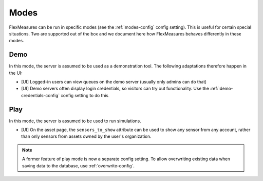 .. _modes-dev:

Modes
============

FlexMeasures can be run in specific modes (see the :ref:`modes-config` config setting).
This is useful for certain special situations. Two are supported out of the box and we document here 
how FlexMeasures behaves differently in these modes.

Demo
-------

In this mode, the server is assumed to be used as a demonstration tool. The following adaptations therefore happen in the UI:

- [UI] Logged-in users can view queues on the demo server (usually only admins can do that)
- [UI] Demo servers often display login credentials, so visitors can try out functionality. Use the :ref:`demo-credentials-config` config setting to do this.

Play
------

In this mode, the server is assumed to be used to run simulations.

- [UI] On the asset page, the ``sensors_to_show`` attribute can be used to show any sensor from any account, rather than only sensors from assets owned by the user's organization.

.. note:: A former feature of play mode is now a separate config setting. To allow overwriting existing data when saving data to the database, use :ref:`overwrite-config`.
